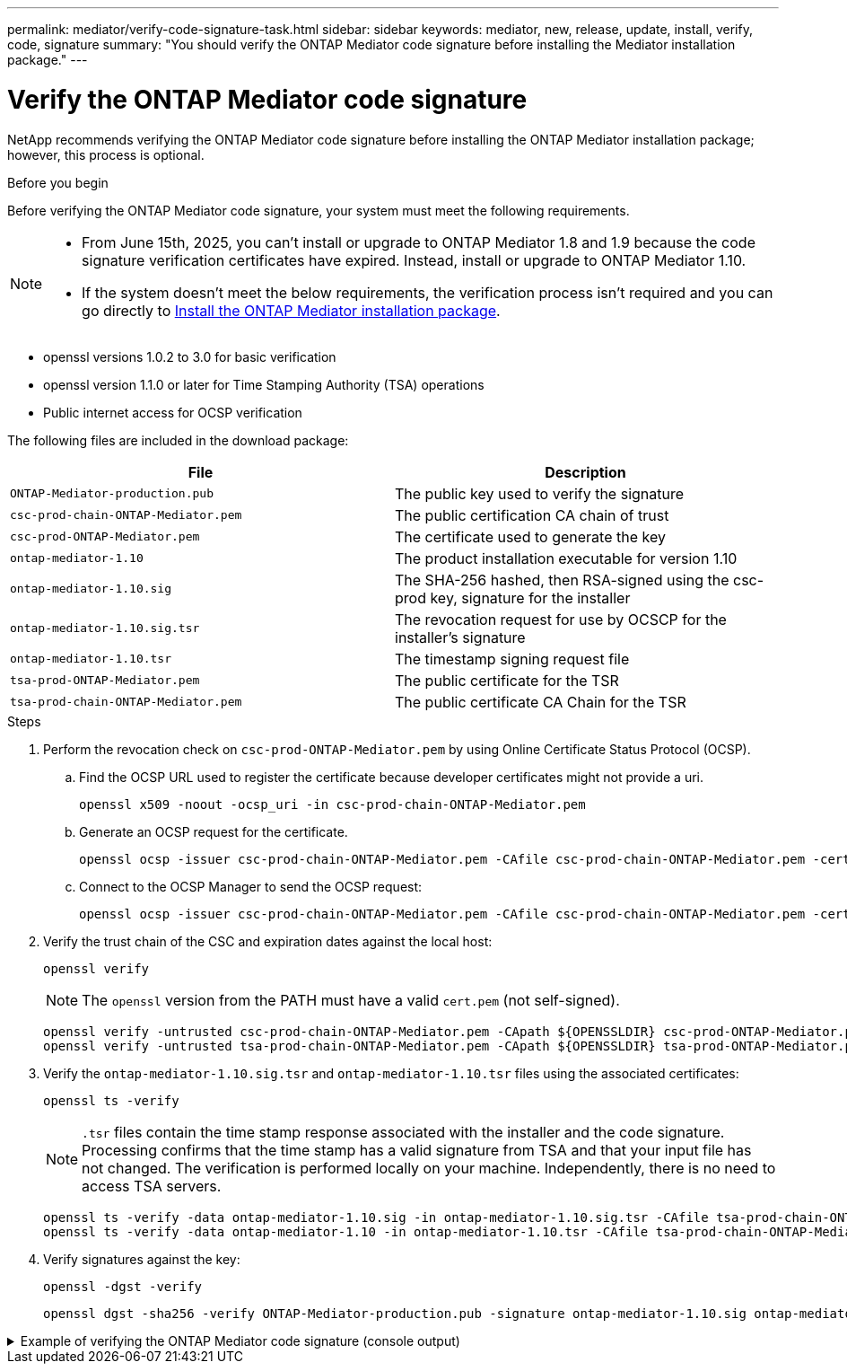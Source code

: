 ---
permalink: mediator/verify-code-signature-task.html
sidebar: sidebar
keywords: mediator, new, release, update, install, verify, code, signature
summary: "You should verify the ONTAP Mediator code signature before installing the Mediator installation package."
---

= Verify the ONTAP Mediator code signature
:icons: font
:imagesdir: ../media/

[.lead]
NetApp recommends verifying the ONTAP Mediator code signature before installing the ONTAP Mediator installation package; however, this process is optional.

.Before you begin

Before verifying the ONTAP Mediator code signature, your system must meet the following requirements.

[NOTE]
====
* From June 15th, 2025, you can't install or upgrade to ONTAP Mediator 1.8 and 1.9 because the code signature verification certificates have expired. Instead, install or upgrade to ONTAP Mediator 1.10.
* If the system doesn't meet the below requirements, the verification process isn't required and you can go directly to link:install-mediator-pkg-task.html[Install the ONTAP Mediator installation package].
====

** openssl versions 1.0.2 to 3.0 for basic verification
** openssl version 1.1.0 or later for Time Stamping Authority (TSA) operations
** Public internet access for OCSP verification

The following files are included in the download package:

[cols="50,50"]
|===

h| File  h| Description

a| `ONTAP-Mediator-production.pub`      a| The public key used to verify the signature
a| `csc-prod-chain-ONTAP-Mediator.pem`  a| The public certification CA chain of trust
a| `csc-prod-ONTAP-Mediator.pem`        a| The certificate used to generate the key
a| `ontap-mediator-1.10`               a| The product installation executable for version 1.10
a| `ontap-mediator-1.10.sig`           a| The SHA-256 hashed, then RSA-signed using the csc-prod key, signature for the installer
a| `ontap-mediator-1.10.sig.tsr`       a| The revocation request for use by OCSCP for the installer’s signature
a|`ontap-mediator-1.10.tsr`            a| The timestamp signing request file
a| `tsa-prod-ONTAP-Mediator.pem`        a| The public certificate for the TSR
a| `tsa-prod-chain-ONTAP-Mediator.pem`  a| The public certificate CA Chain for the TSR

|===

.Steps

. Perform the revocation check on `csc-prod-ONTAP-Mediator.pem` by using Online Certificate Status Protocol (OCSP).

.. Find the OCSP URL used to register the certificate because developer certificates might not provide a uri.
+
----
openssl x509 -noout -ocsp_uri -in csc-prod-chain-ONTAP-Mediator.pem
----
.. Generate an OCSP request for the certificate. 
+
----
openssl ocsp -issuer csc-prod-chain-ONTAP-Mediator.pem -CAfile csc-prod-chain-ONTAP-Mediator.pem -cert csc-prod-ONTAP-Mediator.pem  -reqout req.der
----
	
.. Connect to the OCSP Manager to send the OCSP request: 
+
----
openssl ocsp -issuer csc-prod-chain-ONTAP-Mediator.pem -CAfile csc-prod-chain-ONTAP-Mediator.pem -cert csc-prod-ONTAP-Mediator.pem  -url ${ocsp_uri} -resp_text -respout resp.der -verify_other csc-prod-chain-ONTAP-Mediator.pem
----


. Verify the trust chain of the CSC and expiration dates against the local host: 
+
`openssl verify`
+
NOTE: The `openssl` version from the PATH must have a valid `cert.pem` (not self-signed).
+
----
openssl verify -untrusted csc-prod-chain-ONTAP-Mediator.pem -CApath ${OPENSSLDIR} csc-prod-ONTAP-Mediator.pem  # Failure action: The Code-Signature-Check certificate has expired or is invalid. Download a newer version of the ONTAP Mediator.
openssl verify -untrusted tsa-prod-chain-ONTAP-Mediator.pem -CApath ${OPENSSLDIR} tsa-prod-ONTAP-Mediator.pem  # Failure action: The Time-Stamp certificate has expired or is invalid. Download a newer version of the ONTAP Mediator.
----
    
. Verify the `ontap-mediator-1.10.sig.tsr` and `ontap-mediator-1.10.tsr` files using the associated certificates: 
+
`openssl ts -verify`

+
NOTE: `.tsr` files contain the time stamp response associated with the installer and the code signature. Processing confirms that the time stamp has a valid signature from TSA and that your input file has not changed.
The verification is performed locally on your machine. Independently, there is no need to access TSA servers.
+
----
openssl ts -verify -data ontap-mediator-1.10.sig -in ontap-mediator-1.10.sig.tsr -CAfile tsa-prod-chain-ONTAP-Mediator.pem -untrusted tsa-prod-ONTAP-Mediator.pem
openssl ts -verify -data ontap-mediator-1.10 -in ontap-mediator-1.10.tsr -CAfile tsa-prod-chain-ONTAP-Mediator.pem -untrusted tsa-prod-ONTAP-Mediator.pem
----

. Verify signatures against the key:  
+
`openssl -dgst -verify`
+
----
openssl dgst -sha256 -verify ONTAP-Mediator-production.pub -signature ontap-mediator-1.10.sig ontap-mediator-1.10
----

.Example of verifying the ONTAP Mediator code signature (console output)
[%collapsible]
====
----
[root@scspa2695423001 ontap-mediator-1.10]# pwd
/root/ontap-mediator-1.10
[root@scspa2695423001 ontap-mediator-1.10]# ls -l
total 63660
-r--r--r-- 1 root root     8582 Feb 19 15:02 csc-prod-chain-ONTAP-Mediator.pem
-r--r--r-- 1 root root     2373 Feb 19 15:02 csc-prod-ONTAP-Mediator.pem
-r-xr-xr-- 1 root root 65132818 Feb 20 15:17 ontap-mediator-1.10
-rw-r--r-- 1 root root      384 Feb 20 15:17 ontap-mediator-1.10.sig
-rw-r--r-- 1 root root     5437 Feb 20 15:17 ontap-mediator-1.10.sig.tsr
-rw-r--r-- 1 root root     5436 Feb 20 15:17 ontap-mediator-1.10.tsr
-r--r--r-- 1 root root      625 Feb 19 15:02 ONTAP-Mediator-production.pub
-r--r--r-- 1 root root     3323 Feb 19 15:02 tsa-prod-chain-ONTAP-Mediator.pem
-r--r--r-- 1 root root     1740 Feb 19 15:02 tsa-prod-ONTAP-Mediator.pem
[root@scspa2695423001 ontap-mediator-1.10]#
[root@scspa2695423001 ontap-mediator-1.10]# /root/verify_ontap_mediator_signatures.sh
++ openssl version -d
++ cut -d '"' -f2
+ OPENSSLDIR=/etc/pki/tls
+ openssl version
OpenSSL 1.1.1k  FIPS 25 Mar 2021
++ openssl x509 -noout -ocsp_uri -in csc-prod-chain-ONTAP-Mediator.pem
+ ocsp_uri=http://ocsp.entrust.net
+ echo http://ocsp.entrust.net
http://ocsp.entrust.net
+ openssl ocsp -issuer csc-prod-chain-ONTAP-Mediator.pem -CAfile csc-prod-chain-ONTAP-Mediator.pem -cert csc-prod-ONTAP-Mediator.pem -reqout req.der
+ openssl ocsp -issuer csc-prod-chain-ONTAP-Mediator.pem -CAfile csc-prod-chain-ONTAP-Mediator.pem -cert csc-prod-ONTAP-Mediator.pem -url http://ocsp.entrust.net -resp_text -respout resp.der -verify_other csc-prod-chain-ONTAP-Mediator.pem
OCSP Response Data:
    OCSP Response Status: successful (0x0)
    Response Type: Basic OCSP Response
    Version: 1 (0x0)
    Responder Id: C = US, O = "Entrust, Inc.", CN = Entrust Extended Validation Code Signing CA - EVCS2
    Produced At: Feb 28 05:01:00 2023 GMT
    Responses:
    Certificate ID:
      Hash Algorithm: sha1
      Issuer Name Hash: 69FA640329AB84E27220FE0927647B8194B91F2A
      Issuer Key Hash: CE894F8251AA15A28462CA312361D261FBF8FE78
      Serial Number: 511A542B57522AEB7295A640DC6200E5
    Cert Status: good
    This Update: Feb 28 05:00:00 2023 GMT
    Next Update: Mar  4 04:59:59 2023 GMT

    Signature Algorithm: sha512WithRSAEncryption
         3c:1d:49:b0:93:62:37:3e:c7:38:e3:9f:9f:62:82:73:ed:f4:
         ea:00:6b:f1:01:cd:79:57:92:f1:9d:5d:85:9b:60:59:f8:6c:
         e6:f4:50:51:f3:4c:8a:51:dd:50:68:16:8f:20:24:7e:39:b0:
         44:94:8d:b0:61:da:b9:08:36:74:2d:44:55:62:fb:92:be:4a:
         e7:6c:8c:49:dd:0c:fd:d8:ce:20:08:0d:0f:5a:29:a3:19:03:
         9f:d3:df:41:f4:89:0f:73:18:3f:ac:bb:a7:a3:96:7d:c5:70:
         4c:57:cd:17:17:c6:8a:60:d1:37:c9:2d:81:07:2a:d7:a6:02:
         ee:ce:88:16:22:db:e3:43:64:1e:9b:0d:4d:31:66:fa:ab:a5:
         52:99:94:4a:4a:d0:52:c5:34:f5:18:c7:15:5b:ce:74:c2:fc:
         61:ea:55:aa:f1:2f:82:a3:6a:95:8d:7e:2b:38:49:4f:bf:b1:
         68:7b:1b:24:8b:1f:4d:c5:77:f0:71:af:9c:34:c8:7a:82:50:
         09:a2:19:6e:c6:30:4f:da:a2:79:08:f9:d0:ff:85:d9:2a:84:
         cf:0c:aa:75:8f:72:c9:a7:a2:83:e8:8b:cf:ed:0c:69:75:b6:
         2a:7b:6b:58:99:01:d8:34:ad:e1:89:25:27:1b:fa:d9:6d:32:
         97:3a:0b:0a:8e:a3:9e:e3:f4:e0:d6:1a:c9:b5:14:8c:3e:54:
         3b:37:17:1a:93:44:84:8b:4a:87:97:1e:76:43:3e:d3:ec:8b:
         7e:56:4a:3f:01:31:c0:e5:58:fb:50:ce:6f:b1:e7:35:f9:b7:
         a3:ef:6b:3b:21:95:37:a6:5b:8f:f0:15:18:36:65:89:a1:9c:
         9b:69:00:b4:b1:65:6a:bc:11:2d:d4:9b:b4:97:cc:cb:7a:0c:
         16:11:c1:75:58:7e:13:ab:56:3c:3f:93:5b:95:24:c6:54:52:
         1f:86:a9:16:ce:d9:ea:8b:3a:f3:4f:c4:8f:ad:de:e8:3e:3c:
         d2:51:51:ad:33:7f:d8:c5:33:24:26:f1:2d:9d:0e:9f:55:d0:
         68:bf:af:bd:68:4a:40:08:bc:92:a0:62:54:7d:16:7b:36:29:
         15:b1:cd:58:8e:fb:4a:f2:3e:94:8b:fe:56:95:cc:24:32:af:
         5f:71:99:18:ed:0c:64:94:f7:54:48:87:48:d0:6d:b3:42:04:
         96:03:73:a2:8e:8a:6a:b2:af:ee:56:19:a1:c6:35:12:59:ad:
         19:6a:fe:e0:f1:27:cc:96:4e:f0:4f:fb:6a:bd:ce:05:2c:aa:
         79:7c:df:02:5c:ca:53:7d:60:12:88:7c:ce:15:c7:d4:02:27:
         c1:ab:cf:71:30:1e:14:ba
WARNING: no nonce in response
Response verify OK
csc-prod-ONTAP-Mediator.pem: good
        This Update: Feb 28 05:00:00 2023 GMT
        Next Update: Mar  4 04:59:59 2023 GMT
+ openssl verify -untrusted csc-prod-chain-ONTAP-Mediator.pem -CApath /etc/pki/tls csc-prod-ONTAP-Mediator.pem
csc-prod-ONTAP-Mediator.pem: OK
+ openssl verify -untrusted tsa-prod-chain-ONTAP-Mediator.pem -CApath /etc/pki/tls tsa-prod-ONTAP-Mediator.pem
tsa-prod-ONTAP-Mediator.pem: OK
+ openssl ts -verify -data ontap-mediator-1.10.sig -in ontap-mediator-1.10.sig.tsr -CAfile tsa-prod-chain-ONTAP-Mediator.pem -untrusted tsa-prod-ONTAP-Mediator.pem
Using configuration from /etc/pki/tls/openssl.cnf
Verification: OK
+ openssl ts -verify -data ontap-mediator-1.10 -in ontap-mediator-1.10.tsr -CAfile tsa-prod-chain-ONTAP-Mediator.pem -untrusted tsa-prod-ONTAP-Mediator.pem
Using configuration from /etc/pki/tls/openssl.cnf
Verification: OK
+ openssl dgst -sha256 -verify ONTAP-Mediator-production.pub -signature ontap-mediator-1.10.sig ontap-mediator-1.10
Verified OK
[root@scspa2695423001 ontap-mediator-1.10]#

----
====

// 2021 Apr 21, ONTAPEX-133437
// 2021 May 05, review comment in IDR-67
// 2022 Mar 07, ontap-metrocluster issue #146
// 2022 Apr 28, BURT 1470656
// 2022 Jan 15, ontap-metrocluster/issues/35
// 2022 Jul 19, ontap-issues-564
// 2023 May 05, ONTAPDOC-955
// 2023 Jun 02, ONTAPDOC-1064
// 2023 Dec 06, ONTAPDOC-1427
// ontapdoc-1906, 12 june 2024
// ONTAPDOC-728, 12 Feb 2025
// ONTAPDOC-3053, 9 Jun 2025
// ONTAPDOC-3089, 2 Jul 2025